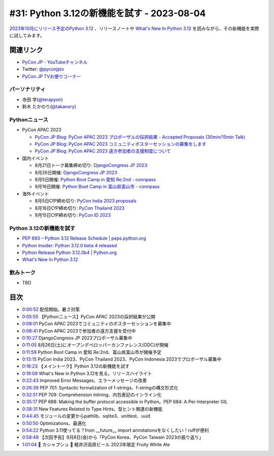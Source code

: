 =============================================
 #31: Python 3.12の新機能を試す - 2023-08-04
=============================================

`2023年10月にリリース予定のPython 3.12 <https://peps.python.org/pep-0693/>`_ 、リリースノートや `What's New In Python 3.12 <https://docs.python.org/3.12/whatsnew/3.12.html>`__ を読みながら、その新機能を実際に試してみます。

.. raw:: html

   <iframe width="560" height="315" src="https://www.youtube.com/embed/cx747g-EhcY" title="YouTube video player" frameborder="0" allow="accelerometer; autoplay; clipboard-write; encrypted-media; gyroscope; picture-in-picture; web-share" allowfullscreen></iframe>

関連リンク
==========
* `PyCon JP - YouTubeチャンネル <https://www.youtube.com/user/PyConJP>`_
* Twitter: `@pyconjptv <https://twitter.com/pyconjptv>`_
* `PyCon JP TVお便りコーナー <https://docs.google.com/forms/d/e/1FAIpQLSfvL4cKteAaG_czTXjofR83owyjXekG9GNDGC6-jRZCb_2HRw/viewform>`_

パーソナリティ
--------------
* 寺田 学(`@terapyon <https://twitter.com>`_)
* 鈴木 たかのり(`@takanory <https://twitter.com/takanory>`_)

Pythonニュース
--------------
* PyCon APAC 2023

  * `PyCon JP Blog: PyCon APAC 2023 プロポーザルの採択結果 - Accepted Proposals (30min/15min Talk) <https://pyconjp.blogspot.com/2023/07/2023-accepted-regular-talks.html>`_
  * `PyCon JP Blog: PyCon APAC 2023 コミュニティポスターセッションの募集をします <https://pyconjp.blogspot.com/2023/07/community-poster-cfp-ja.html>`_
  * `PyCon JP Blog: PyCon APAC 2023 遠方参加者の支援制度について <https://pyconjp.blogspot.com/2023/07/pyconapac2023-travel-grant-ja.html>`_
* 国内イベント

  * 8月21日トーク募集締め切り: `DjangoCongress JP 2023 <https://djangocongress.jp/>`_
  * 8月26日開催: `DjangoCongress JP 2023 <https://djangocongress.jp/>`_
  * 8月5日開催: `Python Boot Camp in 愛知 Re:2nd - connpass <https://pyconjp.connpass.com/event/286959/>`_
  * 9月16日開催: `Python Boot Camp in 富山県富山市 - connpass <https://pyconjp.connpass.com/event/287004/>`_
* 海外イベント

  * 8月5日CfP締め切り: `PyCon India 2023 proposals <https://in.pycon.org/cfp/pycon-india-2023/proposals/>`_
  * 8月16日CfP締め切り: `PyCon Thailand 2023 <https://th.pycon.org/>`_
  * 9月15日CfP締め切り: `PyCon ID 2023 <https://pycon.id/>`_

Python 3.12の新機能を試す
-------------------------
* `PEP 693 – Python 3.12 Release Schedule | peps.python.org <https://peps.python.org/pep-0693/>`_
* `Python Insider: Python 3.12.0 beta 4 released <https://pythoninsider.blogspot.com/2023/07/pleased-to-announce-release-of-python-3.html>`_
* `Python Release Python 3.12.0b4 | Python.org <https://www.python.org/downloads/release/python-3120b4/>`_
* `What's New In Python 3.12 <https://docs.python.org/ja/3.12/whatsnew/3.12.html>`__

飲みトーク
----------
* TBD

目次
====
* `0:00:52 <https://www.youtube.com/watch?v=cx747g-EhcY&t=52s>`_ 配信開始。暑さ対策
* `0:05:55 <https://www.youtube.com/watch?v=cx747g-EhcY&t=355s>`_ 【Pythonニュース】PyCon APAC 2023の採択結果が公開
* `0:08:01 <https://www.youtube.com/watch?v=cx747g-EhcY&t=481s>`_ PyCon APAC 2023でコミュニティのポスターセッションを募集中
* `0:08:41 <https://www.youtube.com/watch?v=cx747g-EhcY&t=521s>`_ PyCon APAC 2023で参加者の遠方支援を受付中
* `0:10:27 <https://www.youtube.com/watch?v=cx747g-EhcY&t=627s>`_ DjangoCongress JP 2023プロポーザル募集中
* `0:11:05 <https://www.youtube.com/watch?v=cx747g-EhcY&t=665s>`_ 8月26日(土)にオープンデベロッパーカンファレンス(ODC)が開催
* `0:11:59 <https://www.youtube.com/watch?v=cx747g-EhcY&t=719s>`_ Python Boot Camp in 愛知 Re:2nd、富山県富山市が開催予定
* `0:13:15 <https://www.youtube.com/watch?v=cx747g-EhcY&t=795s>`_ PyCon India 2023、PyCon Thailand 2023、PyCon Indonesia 2023でプロポーザル募集中
* `0:16:23 <https://www.youtube.com/watch?v=cx747g-EhcY&t=983s>`_ 【メイントーク】Python 3.12の新機能を試す
* `0:19:09 <https://www.youtube.com/watch?v=cx747g-EhcY&t=1149s>`_ What's New in Python 3.12を見る。リリースハイライト
* `0:22:43 <https://www.youtube.com/watch?v=cx747g-EhcY&t=1363s>`_ Improved Error Messages、エラーメッセージの改善
* `0:26:39 <https://www.youtube.com/watch?v=cx747g-EhcY&t=1599s>`_ PEP 701: Syntactic formalization of f-strings、f-stringの構文形式化
* `0:32:51 <https://www.youtube.com/watch?v=cx747g-EhcY&t=1971s>`_ PEP 709: Comprehension inlining、内包表記のインライン化
* `0:35:17 <https://www.youtube.com/watch?v=cx747g-EhcY&t=2117s>`_ PEP 688: Making the buffer protocol accessible in Python。PEP 684: A Per-Interpreter GIL
* `0:38:31 <https://www.youtube.com/watch?v=cx747g-EhcY&t=2311s>`_ New Features Related to Type Hints、型ヒント関連の新機能
* `0:44:45 <https://www.youtube.com/watch?v=cx747g-EhcY&t=2685s>`_ モジュールの変更からpathlib、sqlite3、unittest、uuid
* `0:50:50 <https://www.youtube.com/watch?v=cx747g-EhcY&t=3050s>`_ Optimizations、最適化
* `0:54:22 <https://www.youtube.com/watch?v=cx747g-EhcY&t=3262s>`_ Python 3.11使ってる？from __future__ import annotationsをなくしたい！ruffが便利
* `0:58:48 <https://www.youtube.com/watch?v=cx747g-EhcY&t=3528s>`_ 【次回予告】9月8日(金)から「PyCon Korea、PyCon Taiwain 2023の振り返り」
* `1:01:04 <https://www.youtube.com/watch?v=cx747g-EhcY&t=3664s>`_ 🍻 カシャプシュ 🍺 軽井沢高原ビール 2023年限定 Fruity White Ale
